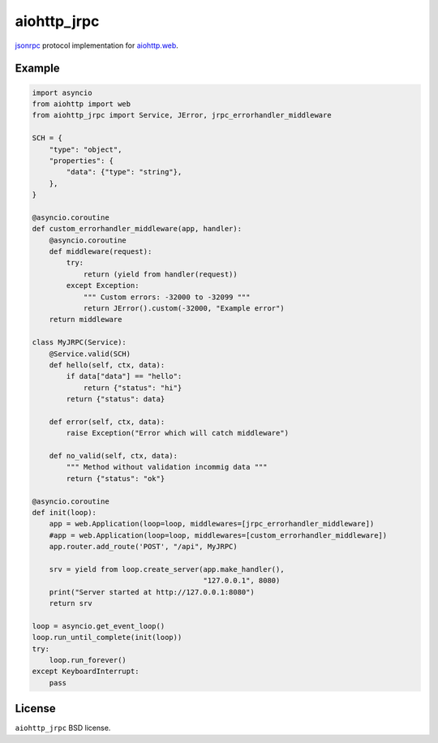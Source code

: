 aiohttp_jrpc
============
.. image:: https://travis-ci.org/zloidemon/aiohttp_jrpc.svg?branch=master
    :target: https://travis-ci.org/zloidemon/aiohttp_jrpc
.. image:: https://coveralls.io/repos/zloidemon/aiohttp_jrpc/badge.svg
    :target: https://coveralls.io/r/zloidemon/aiohttp_jrpc
.. image:: https://badge.fury.io/py/aiohttp_jrpc.svg
    :target: https://badge.fury.io/py/aiohttp_jrpc

jsonrpc_ protocol implementation for `aiohttp.web`__.

__ aiohttp_web_


Example
-------

.. code:: python

    import asyncio
    from aiohttp import web
    from aiohttp_jrpc import Service, JError, jrpc_errorhandler_middleware

    SCH = {
        "type": "object",
        "properties": {
            "data": {"type": "string"},
        },
    }

    @asyncio.coroutine
    def custom_errorhandler_middleware(app, handler):
        @asyncio.coroutine
        def middleware(request):
            try:
                return (yield from handler(request))
            except Exception:
                """ Custom errors: -32000 to -32099 """
                return JError().custom(-32000, "Example error")
        return middleware

    class MyJRPC(Service):
        @Service.valid(SCH)
        def hello(self, ctx, data):
            if data["data"] == "hello":
                return {"status": "hi"}
            return {"status": data}

        def error(self, ctx, data):
            raise Exception("Error which will catch middleware")

        def no_valid(self, ctx, data):
            """ Method without validation incommig data """
            return {"status": "ok"}

    @asyncio.coroutine
    def init(loop):
        app = web.Application(loop=loop, middlewares=[jrpc_errorhandler_middleware])
        #app = web.Application(loop=loop, middlewares=[custom_errorhandler_middleware])
        app.router.add_route('POST', "/api", MyJRPC)

        srv = yield from loop.create_server(app.make_handler(),
                                            "127.0.0.1", 8080)
        print("Server started at http://127.0.0.1:8080")
        return srv

    loop = asyncio.get_event_loop()
    loop.run_until_complete(init(loop))
    try:
        loop.run_forever()
    except KeyboardInterrupt:
        pass

License
-------

``aiohttp_jrpc`` BSD license.


.. _jsonrpc: http://www.jsonrpc.org/specification
.. _aiohttp_web: http://aiohttp.readthedocs.org/en/latest/web.html
